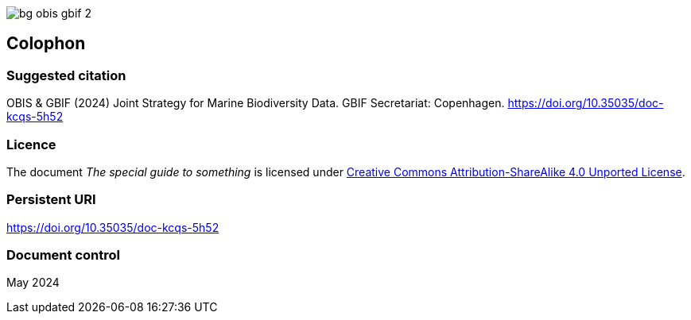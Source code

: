 // add cover image to img directory and update filename below
ifdef::backend-html5[]
image::img/web/bg-obis-gbif-2.png[]
endif::backend-html5[]

== Colophon

=== Suggested citation

OBIS & GBIF (2024) Joint Strategy for Marine Biodiversity Data. GBIF Secretariat: Copenhagen. https://doi.org/10.35035/doc-kcqs-5h52

=== Licence

The document _The special guide to something_ is licensed under https://creativecommons.org/licenses/by-sa/4.0[Creative Commons Attribution-ShareAlike 4.0 Unported License].

=== Persistent URI

https://doi.org/10.35035/doc-kcqs-5h52

=== Document control

May 2024
